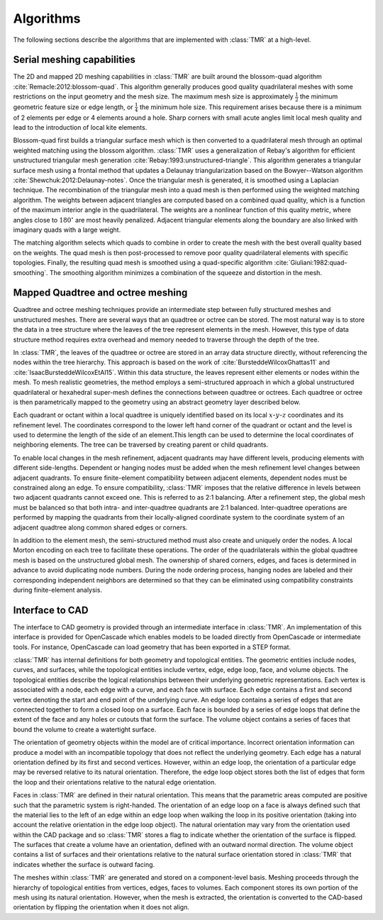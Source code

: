 Algorithms
**********

The following sections describe the algorithms that are implemented with
:class:`TMR` at a high-level. 

Serial meshing capabilities
===========================
The 2D and mapped 2D meshing capabilities in :class:`TMR` are built around the
blossom-quad algorithm :cite:`Remacle:2012:blossom-quad`. This algorithm
generally produces good quality quadrilateral meshes with some restrictions on
the input geometry and the mesh size. The maximum mesh size is approximately
:math:`\frac{1}{2}` the minimum geometric feature size or edge length, or
:math:`\frac{1}{4}` the minimum hole size. This requirement arises because
there is a minimum of 2 elements per edge or 4 elements around a hole. Sharp
corners with small acute angles limit local mesh quality and lead to the
introduction of local kite elements.

Blossom-quad first builds a triangular surface mesh which is then converted to a
quadrilateral mesh through an optimal weighted matching using the blossom
algorithm. :class:`TMR` uses a generalization of Rebay's algorithm for efficient
unstructured triangular mesh generation
:cite:`Rebay:1993:unstructured-triangle`. This algorithm generates a triangular
surface mesh using a frontal method that updates a Delaunay triangularization
based on the Bowyer--Watson algorithm :cite:`Shewchuk:2012:Delaunay-notes`. Once
the triangular mesh is generated, it is smoothed using a Laplacian
technique. The recombination of the triangular mesh into a quad mesh is then
performed using the weighted matching algorithm.  The weights between adjacent
triangles are computed based on a combined quad quality, which is a function of
the maximum interior angle in the quadrilateral. The weights are a nonlinear
function of this quality metric, where angles close to :math:`180^{\circ}` are
most heavily penalized. Adjacent triangular elements along the boundary are also
linked with imaginary quads with a large weight. 

The matching algorithm selects which quads to combine in order to create the
mesh with the best overall quality based on the weights. The quad mesh is then
post-processed to remove poor quality quadrilateral elements with specific
topologies. Finally, the resulting quad mesh is smoothed using a quad-specific
algorithm :cite:`Giuliani:1982:quad-smoothing`. The smoothing algorithm
minimizes a combination of the squeeze and distortion in the mesh. 

Mapped Quadtree and octree meshing
==================================
Quadtree and octree meshing techniques provide an intermediate step between
fully structured meshes and unstructured meshes.  There are several ways that an
quadtree or octree can be stored.  The most natural way is to store the data in
a tree structure where the leaves of the tree represent elements in the mesh.
However, this type of data structure method requires extra overhead and memory
needed to traverse through the depth of the tree.

In :class:`TMR`, the leaves of the quadtree or octree are stored in an array data
structure directly, without referencing the nodes within the tree hierarchy.
This approach is based on the work of :cite:`BursteddeWilcoxGhattas11` and
:cite:`IsaacBursteddeWilcoxEtAl15`. Within this data structure, the leaves
represent either elements or nodes within the mesh. To mesh realistic
geometries, the method employs a semi-structured approach in which a global
unstructured quadrilateral or hexahedral super-mesh defines the connections
between quadtree or octrees. Each quadtree or octree is then parametrically
mapped to the geometry using an abstract geometry layer described below.

Each quadrant or octant within a local quadtree is uniquely identified based on
its local :math:`x`-:math:`y`-:math:`z` coordinates and its refinement
level. The coordinates correspond to the lower left hand corner of the quadrant
or octant and the level is used to determine the length of the side of an
element.This length can be used to determine the local coordinates of
neighboring elements. The tree can be traversed by creating parent or child
quadrants.

To enable local changes in the mesh refinement, adjacent quadrants may have
different levels, producing elements with different side-lengths. Dependent or
hanging nodes must be added when the mesh refinement level changes between
adjacent quadrants. To ensure finite-element compatibility between adjacent
elements, dependent nodes must be constrained along an edge. To ensure
compatibility, :class:`TMR` imposes that the relative difference in levels
between two adjacent quadrants cannot exceed one. This is referred to as 2:1
balancing.  After a refinement step, the global mesh must be balanced so that
both intra- and inter-quadtree quadrants are 2:1 balanced. Inter-quadtree
operations are performed by mapping the quadrants from their locally-aligned
coordinate system to the coordinate system of an adjacent quadtree along common
shared edges or corners.

In addition to the element mesh, the semi-structured method must also create and
uniquely order the nodes. A local Morton encoding on each tree to facilitate
these operations. The order of the quadrilaterals within the global quadtree
mesh is based on the unstructured global mesh. The ownership of shared corners,
edges, and faces is determined in advance to avoid duplicating node numbers.
During the node ordering process, hanging nodes are labeled and their
corresponding independent neighbors are determined so that they can be
eliminated using compatibility constraints during finite-element analysis.

Interface to CAD
================
The interface to CAD geometry is provided through an intermediate interface in
:class:`TMR`. An implementation of this interface is provided for OpenCascade
which enables models to be loaded directly from OpenCascade or intermediate
tools. For instance, OpenCascade can load geometry that has been exported in a
STEP format.

:class:`TMR` has internal definitions for both geometry and topological
entities.  The geometric entities include nodes, curves, and surfaces, while the
topological entities include vertex, edge, edge loop, face, and volume objects.
The topological entities describe the logical relationships between their
underlying geometric representations. Each vertex is associated with a node,
each edge with a curve, and each face with surface. Each edge contains a first
and second vertex denoting the start and end point of the underlying curve. An
edge loop contains a series of edges that are connected together to form a
closed loop on a surface. Each face is bounded by a series of edge loops that
define the extent of the face and any holes or cutouts that form the surface.
The volume object contains a series of faces that bound the volume to create a
watertight surface.

The orientation of geometry objects within the model are of critical importance.
Incorrect orientation information can produce a model with an incompatible
topology that does not reflect the underlying geometry. Each edge has a natural
orientation defined by its first and second vertices. However, within an edge
loop, the orientation of a particular edge may be reversed relative to its
natural orientation. Therefore, the edge loop object stores both the list of
edges that form the loop and their orientations relative to the natural edge
orientation.

Faces in :class:`TMR` are defined in their natural orientation. This means that
the parametric areas computed are positive such that the parametric system is
right-handed. The orientation of an edge loop on a face is always defined such
that the material lies to the left of an edge within an edge loop when walking
the loop in its positive orientation (taking into account the relative
orientation in the edge loop object). The natural orientation may vary from the
orientation used within the CAD package and so :class:`TMR` stores a flag to
indicate whether the orientation of the surface is flipped. The surfaces that
create a volume have an orientation, defined with an outward normal
direction. The volume object contains a list of surfaces and their orientations
relative to the natural surface orientation stored in :class:`TMR` that
indicates whether the surface is outward facing.

The meshes within :class:`TMR` are generated and stored on a component-level
basis. Meshing proceeds through the hierarchy of topological entities from
vertices, edges, faces to volumes. Each component stores its own portion of the
mesh using its natural orientation. However, when the mesh is extracted, the
orientation is converted to the CAD-based orientation by flipping the
orientation when it does not align.

.. bibliography:: ../refs.bib
